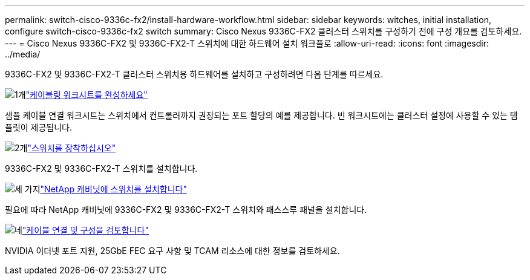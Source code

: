 ---
permalink: switch-cisco-9336c-fx2/install-hardware-workflow.html 
sidebar: sidebar 
keywords: witches, initial installation, configure switch-cisco-9336c-fx2 switch 
summary: Cisco Nexus 9336C-FX2 클러스터 스위치를 구성하기 전에 구성 개요를 검토하세요. 
---
= Cisco Nexus 9336C-FX2 및 9336C-FX2-T 스위치에 대한 하드웨어 설치 워크플로
:allow-uri-read: 
:icons: font
:imagesdir: ../media/


[role="lead"]
9336C-FX2 및 9336C-FX2-T 클러스터 스위치용 하드웨어를 설치하고 구성하려면 다음 단계를 따르세요.

.image:https://raw.githubusercontent.com/NetAppDocs/common/main/media/number-1.png["1개"]link:setup-worksheet-9336c-cluster.html["케이블링 워크시트를 완성하세요"]
[role="quick-margin-para"]
샘플 케이블 연결 워크시트는 스위치에서 컨트롤러까지 권장되는 포트 할당의 예를 제공합니다. 빈 워크시트에는 클러스터 설정에 사용할 수 있는 템플릿이 제공됩니다.

.image:https://raw.githubusercontent.com/NetAppDocs/common/main/media/number-2.png["2개"]link:install-switch-9336c-cluster.html["스위치를 장착하십시오"]
[role="quick-margin-para"]
9336C-FX2 및 9336C-FX2-T 스위치를 설치합니다.

.image:https://raw.githubusercontent.com/NetAppDocs/common/main/media/number-3.png["세 가지"]link:install-switch-and-passthrough-panel-9336c-cluster.html["NetApp 캐비닛에 스위치를 설치합니다"]
[role="quick-margin-para"]
필요에 따라 NetApp 캐비닛에 9336C-FX2 및 9336C-FX2-T 스위치와 패스스루 패널을 설치합니다.

.image:https://raw.githubusercontent.com/NetAppDocs/common/main/media/number-4.png["네"]link:install-switch-and-passthrough-panel-9336c-cluster.html["케이블 연결 및 구성을 검토합니다"]
[role="quick-margin-para"]
NVIDIA 이더넷 포트 지원, 25GbE FEC 요구 사항 및 TCAM 리소스에 대한 정보를 검토하세요.
